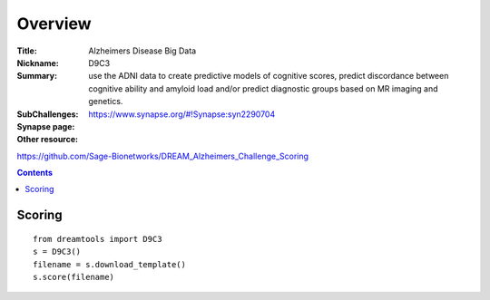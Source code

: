 
Overview
===========


:Title: Alzheimers Disease Big Data 
:Nickname: D9C3
:Summary:  use the ADNI data to create predictive models of cognitive scores,
    predict discordance between cognitive ability and amyloid load and/or
    predict diagnostic groups based on MR imaging and genetics.
:SubChallenges: 
:Synapse page: https://www.synapse.org/#!Synapse:syn2290704
:Other resource:
https://github.com/Sage-Bionetworks/DREAM_Alzheimers_Challenge_Scoring

.. contents::


Scoring
---------

::

    from dreamtools import D9C3
    s = D9C3()
    filename = s.download_template() 
    s.score(filename) 


